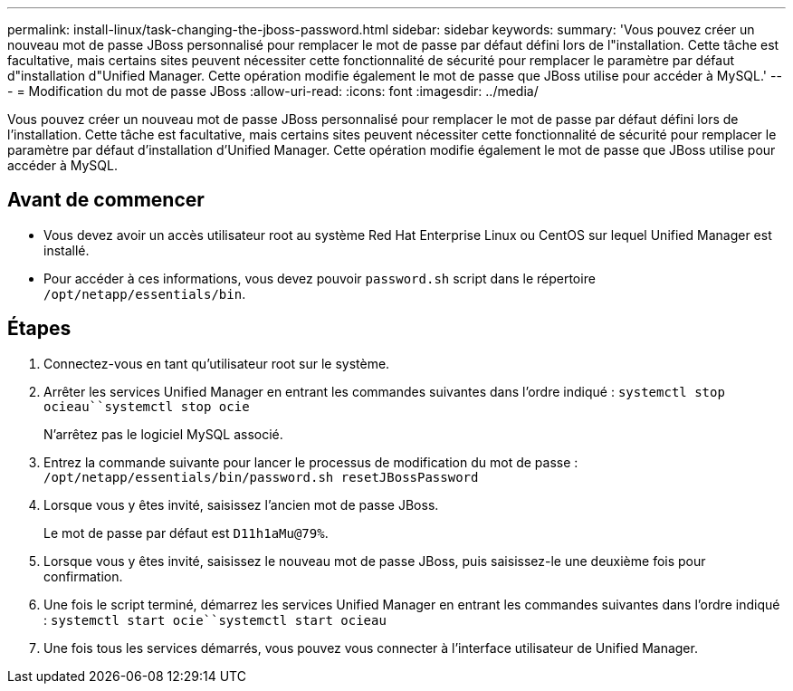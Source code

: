 ---
permalink: install-linux/task-changing-the-jboss-password.html 
sidebar: sidebar 
keywords:  
summary: 'Vous pouvez créer un nouveau mot de passe JBoss personnalisé pour remplacer le mot de passe par défaut défini lors de l"installation. Cette tâche est facultative, mais certains sites peuvent nécessiter cette fonctionnalité de sécurité pour remplacer le paramètre par défaut d"installation d"Unified Manager. Cette opération modifie également le mot de passe que JBoss utilise pour accéder à MySQL.' 
---
= Modification du mot de passe JBoss
:allow-uri-read: 
:icons: font
:imagesdir: ../media/


[role="lead"]
Vous pouvez créer un nouveau mot de passe JBoss personnalisé pour remplacer le mot de passe par défaut défini lors de l'installation. Cette tâche est facultative, mais certains sites peuvent nécessiter cette fonctionnalité de sécurité pour remplacer le paramètre par défaut d'installation d'Unified Manager. Cette opération modifie également le mot de passe que JBoss utilise pour accéder à MySQL.



== Avant de commencer

* Vous devez avoir un accès utilisateur root au système Red Hat Enterprise Linux ou CentOS sur lequel Unified Manager est installé.
* Pour accéder à ces informations, vous devez pouvoir `password.sh` script dans le répertoire `/opt/netapp/essentials/bin`.




== Étapes

. Connectez-vous en tant qu'utilisateur root sur le système.
. Arrêter les services Unified Manager en entrant les commandes suivantes dans l'ordre indiqué : `systemctl stop ocieau``systemctl stop ocie`
+
N'arrêtez pas le logiciel MySQL associé.

. Entrez la commande suivante pour lancer le processus de modification du mot de passe : `/opt/netapp/essentials/bin/password.sh resetJBossPassword`
. Lorsque vous y êtes invité, saisissez l'ancien mot de passe JBoss.
+
Le mot de passe par défaut est `D11h1aMu@79%`.

. Lorsque vous y êtes invité, saisissez le nouveau mot de passe JBoss, puis saisissez-le une deuxième fois pour confirmation.
. Une fois le script terminé, démarrez les services Unified Manager en entrant les commandes suivantes dans l'ordre indiqué : `systemctl start ocie``systemctl start ocieau`
. Une fois tous les services démarrés, vous pouvez vous connecter à l'interface utilisateur de Unified Manager.

